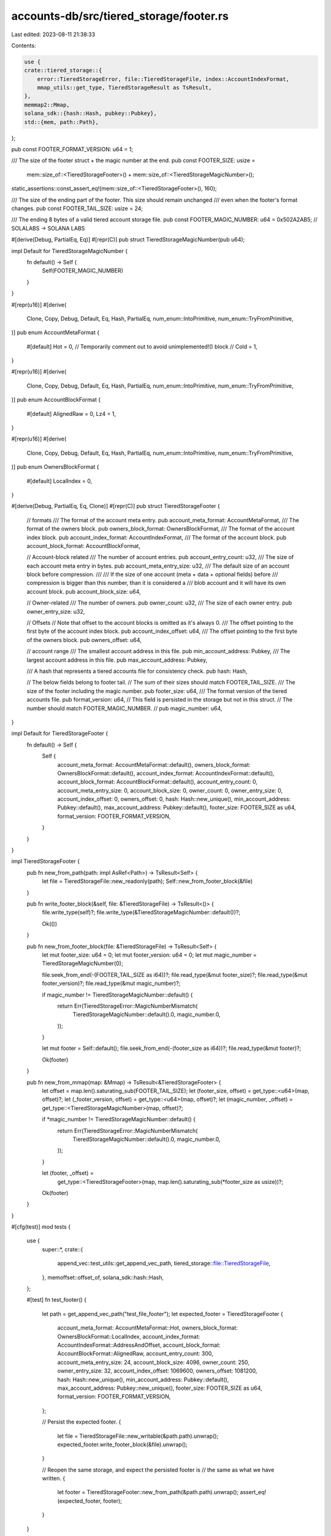 accounts-db/src/tiered_storage/footer.rs
========================================

Last edited: 2023-08-11 21:38:33

Contents:

.. code-block:: rs

    use {
    crate::tiered_storage::{
        error::TieredStorageError, file::TieredStorageFile, index::AccountIndexFormat,
        mmap_utils::get_type, TieredStorageResult as TsResult,
    },
    memmap2::Mmap,
    solana_sdk::{hash::Hash, pubkey::Pubkey},
    std::{mem, path::Path},
};

pub const FOOTER_FORMAT_VERSION: u64 = 1;

/// The size of the footer struct + the magic number at the end.
pub const FOOTER_SIZE: usize =
    mem::size_of::<TieredStorageFooter>() + mem::size_of::<TieredStorageMagicNumber>();
static_assertions::const_assert_eq!(mem::size_of::<TieredStorageFooter>(), 160);

/// The size of the ending part of the footer.  This size should remain unchanged
/// even when the footer's format changes.
pub const FOOTER_TAIL_SIZE: usize = 24;

/// The ending 8 bytes of a valid tiered account storage file.
pub const FOOTER_MAGIC_NUMBER: u64 = 0x502A2AB5; // SOLALABS -> SOLANA LABS

#[derive(Debug, PartialEq, Eq)]
#[repr(C)]
pub struct TieredStorageMagicNumber(pub u64);

impl Default for TieredStorageMagicNumber {
    fn default() -> Self {
        Self(FOOTER_MAGIC_NUMBER)
    }
}

#[repr(u16)]
#[derive(
    Clone,
    Copy,
    Debug,
    Default,
    Eq,
    Hash,
    PartialEq,
    num_enum::IntoPrimitive,
    num_enum::TryFromPrimitive,
)]
pub enum AccountMetaFormat {
    #[default]
    Hot = 0,
    // Temporarily comment out to avoid unimplemented!() block
    // Cold = 1,
}

#[repr(u16)]
#[derive(
    Clone,
    Copy,
    Debug,
    Default,
    Eq,
    Hash,
    PartialEq,
    num_enum::IntoPrimitive,
    num_enum::TryFromPrimitive,
)]
pub enum AccountBlockFormat {
    #[default]
    AlignedRaw = 0,
    Lz4 = 1,
}

#[repr(u16)]
#[derive(
    Clone,
    Copy,
    Debug,
    Default,
    Eq,
    Hash,
    PartialEq,
    num_enum::IntoPrimitive,
    num_enum::TryFromPrimitive,
)]
pub enum OwnersBlockFormat {
    #[default]
    LocalIndex = 0,
}

#[derive(Debug, PartialEq, Eq, Clone)]
#[repr(C)]
pub struct TieredStorageFooter {
    // formats
    /// The format of the account meta entry.
    pub account_meta_format: AccountMetaFormat,
    /// The format of the owners block.
    pub owners_block_format: OwnersBlockFormat,
    /// The format of the account index block.
    pub account_index_format: AccountIndexFormat,
    /// The format of the account block.
    pub account_block_format: AccountBlockFormat,

    // Account-block related
    /// The number of account entries.
    pub account_entry_count: u32,
    /// The size of each account meta entry in bytes.
    pub account_meta_entry_size: u32,
    /// The default size of an account block before compression.
    ///
    /// If the size of one account (meta + data + optional fields) before
    /// compression is bigger than this number, than it is considered a
    /// blob account and it will have its own account block.
    pub account_block_size: u64,

    // Owner-related
    /// The number of owners.
    pub owner_count: u32,
    /// The size of each owner entry.
    pub owner_entry_size: u32,

    // Offsets
    // Note that offset to the account blocks is omitted as it's always 0.
    /// The offset pointing to the first byte of the account index block.
    pub account_index_offset: u64,
    /// The offset pointing to the first byte of the owners block.
    pub owners_offset: u64,

    // account range
    /// The smallest account address in this file.
    pub min_account_address: Pubkey,
    /// The largest account address in this file.
    pub max_account_address: Pubkey,

    /// A hash that represents a tiered accounts file for consistency check.
    pub hash: Hash,

    // The below fields belong to footer tail.
    // The sum of their sizes should match FOOTER_TAIL_SIZE.
    /// The size of the footer including the magic number.
    pub footer_size: u64,
    /// The format version of the tiered accounts file.
    pub format_version: u64,
    // This field is persisted in the storage but not in this struct.
    // The number should match FOOTER_MAGIC_NUMBER.
    // pub magic_number: u64,
}

impl Default for TieredStorageFooter {
    fn default() -> Self {
        Self {
            account_meta_format: AccountMetaFormat::default(),
            owners_block_format: OwnersBlockFormat::default(),
            account_index_format: AccountIndexFormat::default(),
            account_block_format: AccountBlockFormat::default(),
            account_entry_count: 0,
            account_meta_entry_size: 0,
            account_block_size: 0,
            owner_count: 0,
            owner_entry_size: 0,
            account_index_offset: 0,
            owners_offset: 0,
            hash: Hash::new_unique(),
            min_account_address: Pubkey::default(),
            max_account_address: Pubkey::default(),
            footer_size: FOOTER_SIZE as u64,
            format_version: FOOTER_FORMAT_VERSION,
        }
    }
}

impl TieredStorageFooter {
    pub fn new_from_path(path: impl AsRef<Path>) -> TsResult<Self> {
        let file = TieredStorageFile::new_readonly(path);
        Self::new_from_footer_block(&file)
    }

    pub fn write_footer_block(&self, file: &TieredStorageFile) -> TsResult<()> {
        file.write_type(self)?;
        file.write_type(&TieredStorageMagicNumber::default())?;

        Ok(())
    }

    pub fn new_from_footer_block(file: &TieredStorageFile) -> TsResult<Self> {
        let mut footer_size: u64 = 0;
        let mut footer_version: u64 = 0;
        let mut magic_number = TieredStorageMagicNumber(0);

        file.seek_from_end(-(FOOTER_TAIL_SIZE as i64))?;
        file.read_type(&mut footer_size)?;
        file.read_type(&mut footer_version)?;
        file.read_type(&mut magic_number)?;

        if magic_number != TieredStorageMagicNumber::default() {
            return Err(TieredStorageError::MagicNumberMismatch(
                TieredStorageMagicNumber::default().0,
                magic_number.0,
            ));
        }

        let mut footer = Self::default();
        file.seek_from_end(-(footer_size as i64))?;
        file.read_type(&mut footer)?;

        Ok(footer)
    }

    pub fn new_from_mmap(map: &Mmap) -> TsResult<&TieredStorageFooter> {
        let offset = map.len().saturating_sub(FOOTER_TAIL_SIZE);
        let (footer_size, offset) = get_type::<u64>(map, offset)?;
        let (_footer_version, offset) = get_type::<u64>(map, offset)?;
        let (magic_number, _offset) = get_type::<TieredStorageMagicNumber>(map, offset)?;

        if *magic_number != TieredStorageMagicNumber::default() {
            return Err(TieredStorageError::MagicNumberMismatch(
                TieredStorageMagicNumber::default().0,
                magic_number.0,
            ));
        }

        let (footer, _offset) =
            get_type::<TieredStorageFooter>(map, map.len().saturating_sub(*footer_size as usize))?;

        Ok(footer)
    }
}

#[cfg(test)]
mod tests {
    use {
        super::*,
        crate::{
            append_vec::test_utils::get_append_vec_path, tiered_storage::file::TieredStorageFile,
        },
        memoffset::offset_of,
        solana_sdk::hash::Hash,
    };

    #[test]
    fn test_footer() {
        let path = get_append_vec_path("test_file_footer");
        let expected_footer = TieredStorageFooter {
            account_meta_format: AccountMetaFormat::Hot,
            owners_block_format: OwnersBlockFormat::LocalIndex,
            account_index_format: AccountIndexFormat::AddressAndOffset,
            account_block_format: AccountBlockFormat::AlignedRaw,
            account_entry_count: 300,
            account_meta_entry_size: 24,
            account_block_size: 4096,
            owner_count: 250,
            owner_entry_size: 32,
            account_index_offset: 1069600,
            owners_offset: 1081200,
            hash: Hash::new_unique(),
            min_account_address: Pubkey::default(),
            max_account_address: Pubkey::new_unique(),
            footer_size: FOOTER_SIZE as u64,
            format_version: FOOTER_FORMAT_VERSION,
        };

        // Persist the expected footer.
        {
            let file = TieredStorageFile::new_writable(&path.path).unwrap();
            expected_footer.write_footer_block(&file).unwrap();
        }

        // Reopen the same storage, and expect the persisted footer is
        // the same as what we have written.
        {
            let footer = TieredStorageFooter::new_from_path(&path.path).unwrap();
            assert_eq!(expected_footer, footer);
        }
    }

    #[test]
    fn test_footer_layout() {
        assert_eq!(offset_of!(TieredStorageFooter, account_meta_format), 0x00);
        assert_eq!(offset_of!(TieredStorageFooter, owners_block_format), 0x02);
        assert_eq!(offset_of!(TieredStorageFooter, account_index_format), 0x04);
        assert_eq!(offset_of!(TieredStorageFooter, account_block_format), 0x06);
        assert_eq!(offset_of!(TieredStorageFooter, account_entry_count), 0x08);
        assert_eq!(
            offset_of!(TieredStorageFooter, account_meta_entry_size),
            0x0C
        );
        assert_eq!(offset_of!(TieredStorageFooter, account_block_size), 0x10);
        assert_eq!(offset_of!(TieredStorageFooter, owner_count), 0x18);
        assert_eq!(offset_of!(TieredStorageFooter, owner_entry_size), 0x1C);
        assert_eq!(offset_of!(TieredStorageFooter, account_index_offset), 0x20);
        assert_eq!(offset_of!(TieredStorageFooter, owners_offset), 0x28);
        assert_eq!(offset_of!(TieredStorageFooter, min_account_address), 0x30);
        assert_eq!(offset_of!(TieredStorageFooter, max_account_address), 0x50);
        assert_eq!(offset_of!(TieredStorageFooter, hash), 0x70);
        assert_eq!(offset_of!(TieredStorageFooter, footer_size), 0x90);
        assert_eq!(offset_of!(TieredStorageFooter, format_version), 0x98);
    }
}


